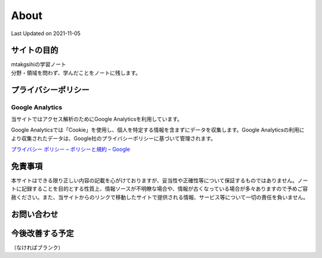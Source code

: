 ************************************
About
************************************
Last Updated on 2021-11-05

サイトの目的
=================================
| mtakgsihiの学習ノート
| 分野・領域を問わず、学んだことをノートに残します。


プライバシーポリシー
=================================

Google Analytics
------------------
当サイトではアクセス解析のためにGoogle Analyticsを利用しています。

Google Analyticsでは「Cookie」を使用し、個人を特定する情報を含まずにデータを収集します。Google Analyticsの利用により収集されたデータは、Google社のプライバシーポリシーに基づいて管理されます。


`プライバシー ポリシー – ポリシーと規約 – Google <https://policies.google.com/privacy?hl=ja>`_

免責事項
=================================
本サイトはできる限り正しい内容の記載を心がけておりますが、妥当性や正確性等について保証するものではありません。ノートに記録することを目的とする性質上、情報ソースが不明瞭な場合や、情報が古くなっている場合が多々ありますので予めご容赦ください。また、当サイトからのリンクで移動したサイトで提供される情報、サービス等について一切の責任を負いません。

お問い合わせ  
================================
.. todo:: 問合せができる機能を検討する

今後改善する予定
=========================
（なければブランク）

.. todolist::


.. |date| date::